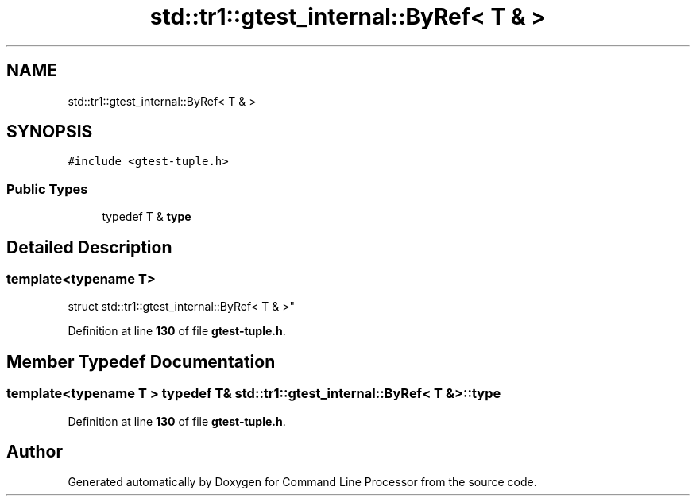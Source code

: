 .TH "std::tr1::gtest_internal::ByRef< T & >" 3 "Wed Nov 3 2021" "Version 0.2.3" "Command Line Processor" \" -*- nroff -*-
.ad l
.nh
.SH NAME
std::tr1::gtest_internal::ByRef< T & >
.SH SYNOPSIS
.br
.PP
.PP
\fC#include <gtest\-tuple\&.h>\fP
.SS "Public Types"

.in +1c
.ti -1c
.RI "typedef T & \fBtype\fP"
.br
.in -1c
.SH "Detailed Description"
.PP 

.SS "template<typename T>
.br
struct std::tr1::gtest_internal::ByRef< T & >"
.PP
Definition at line \fB130\fP of file \fBgtest\-tuple\&.h\fP\&.
.SH "Member Typedef Documentation"
.PP 
.SS "template<typename T > typedef T& \fBstd::tr1::gtest_internal::ByRef\fP< T & >::\fBtype\fP"

.PP
Definition at line \fB130\fP of file \fBgtest\-tuple\&.h\fP\&.

.SH "Author"
.PP 
Generated automatically by Doxygen for Command Line Processor from the source code\&.
